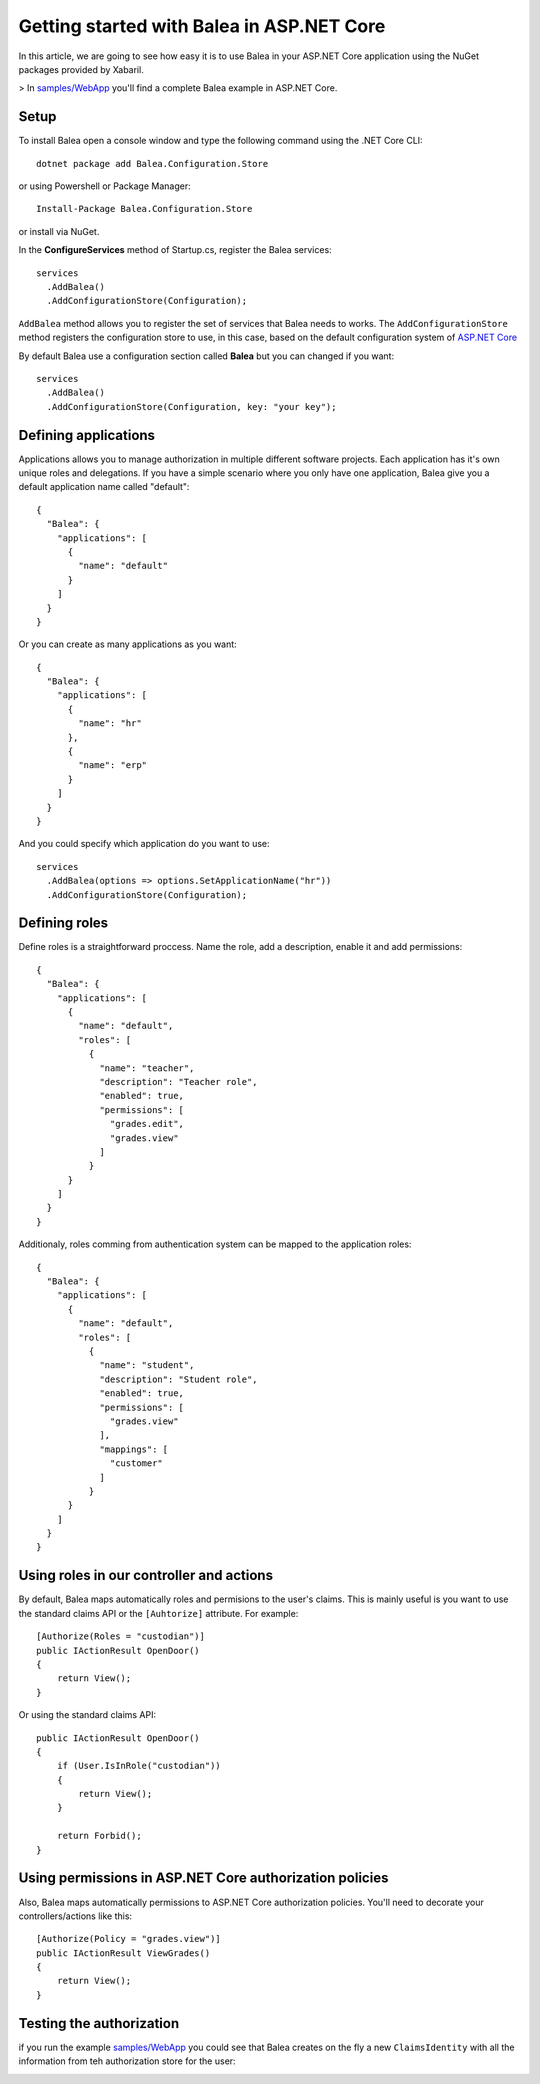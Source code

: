 Getting started with Balea in ASP.NET Core
==========================================

In this article, we are going to see how easy it is to use Balea in your ASP.NET Core application using the NuGet packages provided by Xabaril.

> In `samples/WebApp <https://github.com/Xabaril/Balea/tree/master/sample/WebApp>`_ you'll find a complete Balea example in ASP.NET Core.

Setup
-----

To install Balea open a console window and type the following command using the .NET Core CLI::

        dotnet package add Balea.Configuration.Store


or using Powershell or Package Manager::

        Install-Package Balea.Configuration.Store

or install via NuGet.

In the **ConfigureServices** method of Startup.cs, register the Balea services::

        services
          .AddBalea()
          .AddConfigurationStore(Configuration);

``AddBalea`` method allows you to register the set of services that Balea needs to works. The ``AddConfigurationStore`` method registers the configuration store to use, in this case, based on the default configuration system of `ASP.NET Core <https://docs.microsoft.com/en-us/aspnet/core/fundamentals/configuration/?view=aspnetcore-3.1>`_

By default Balea use a configuration section called **Balea** but you can changed if you want::

        services
          .AddBalea()
          .AddConfigurationStore(Configuration, key: "your key");

Defining applications
--------------------

Applications allows you to manage authorization in multiple different software projects. Each application has it's own unique roles and delegations. If you have a simple scenario where you only have one application, Balea give you a default application name called "default"::

        {
          "Balea": {
            "applications": [
              {
                "name": "default"
              }
            ]
          }
        }

Or you can create as many applications as you want::

        {
          "Balea": {
            "applications": [
              {
                "name": "hr"
              },
              {
                "name": "erp"
              }
            ]
          }
        }

And you could specify which application do you want to use::

        services
          .AddBalea(options => options.SetApplicationName("hr"))
          .AddConfigurationStore(Configuration);

Defining roles
--------------

Define roles is a straightforward proccess. Name the role, add a description, enable it and add permissions::

        {
          "Balea": {
            "applications": [
              {
                "name": "default",
                "roles": [
                  {
                    "name": "teacher",
                    "description": "Teacher role",
                    "enabled": true,
                    "permissions": [
                      "grades.edit",
                      "grades.view"
                    ]
                  }
              }
            ]
          }
        }

Additionaly, roles comming from authentication system can be mapped to the application roles::

        {
          "Balea": {
            "applications": [
              {
                "name": "default",
                "roles": [
                  {
                    "name": "student",
                    "description": "Student role",
                    "enabled": true,
                    "permissions": [
                      "grades.view"
                    ],
                    "mappings": [
                      "customer"
                    ]
                  }
              }
            ]
          }
        }

Using roles in our controller and actions
--------------------------------------------

By default, Balea maps automatically roles and permisions to the user's claims. This is mainly useful is you want to use the standard claims API or the ``[Auhtorize]`` attribute. For example::

        [Authorize(Roles = "custodian")]
        public IActionResult OpenDoor()
        {
            return View();
        }

Or using the standard claims API::

        public IActionResult OpenDoor()
        {
            if (User.IsInRole("custodian"))
            {
                return View();
            }

            return Forbid();
        }

Using permissions in ASP.NET Core authorization policies
--------------------------------------------------------

Also, Balea maps automatically permissions to ASP.NET Core authorization policies. You'll need to decorate your controllers/actions like this::

        [Authorize(Policy = "grades.view")]
        public IActionResult ViewGrades()
        {
            return View();
        }

Testing the authorization
-------------------------

if you run the example `samples/WebApp <https://github.com/Xabaril/Balea/tree/master/sample/WebApp>`_ you could see that Balea creates on the fly a new ``ClaimsIdentity`` with all the information from teh authorization store for the user:

.. image:: ../images/claimsidentity.png

